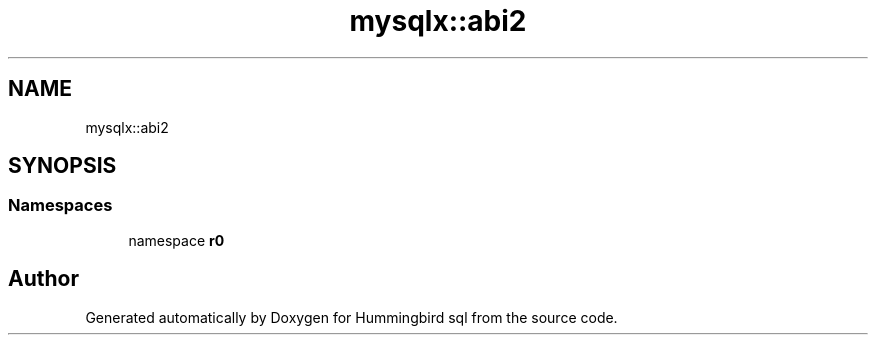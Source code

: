 .TH "mysqlx::abi2" 3 "Version 0.1" "Hummingbird sql" \" -*- nroff -*-
.ad l
.nh
.SH NAME
mysqlx::abi2
.SH SYNOPSIS
.br
.PP
.SS "Namespaces"

.in +1c
.ti -1c
.RI "namespace \fBr0\fP"
.br
.in -1c
.SH "Author"
.PP 
Generated automatically by Doxygen for Hummingbird sql from the source code\&.

